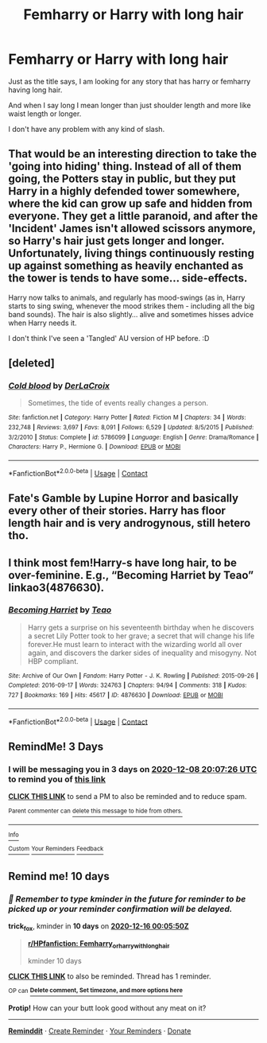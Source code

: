 #+TITLE: Femharry or Harry with long hair

* Femharry or Harry with long hair
:PROPERTIES:
:Author: Ezzymore
:Score: 7
:DateUnix: 1607195559.0
:DateShort: 2020-Dec-05
:FlairText: Request
:END:
Just as the title says, I am looking for any story that has harry or femharry having long hair.

And when I say long I mean longer than just shoulder length and more like waist length or longer.

I don't have any problem with any kind of slash.


** That would be an interesting direction to take the 'going into hiding' thing. Instead of all of them going, the Potters stay in public, but they put Harry in a highly defended tower somewhere, where the kid can grow up safe and hidden from everyone. They get a little paranoid, and after the 'Incident' James isn't allowed scissors anymore, so Harry's hair just gets longer and longer. Unfortunately, living things continuously resting up against something as heavily enchanted as the tower is tends to have some... side-effects.

Harry now talks to animals, and regularly has mood-swings (as in, Harry starts to sing swing, whenever the mood strikes them - including all the big band sounds). The hair is also slightly... alive and sometimes hisses advice when Harry needs it.

I don't think I've seen a 'Tangled' AU version of HP before. :D
:PROPERTIES:
:Author: Avalon1632
:Score: 5
:DateUnix: 1607240819.0
:DateShort: 2020-Dec-06
:END:


** [deleted]
:PROPERTIES:
:Score: 2
:DateUnix: 1607207563.0
:DateShort: 2020-Dec-06
:END:

*** [[https://www.fanfiction.net/s/5786099/1/][*/Cold blood/*]] by [[https://www.fanfiction.net/u/1679315/DerLaCroix][/DerLaCroix/]]

#+begin_quote
  Sometimes, the tide of events really changes a person.
#+end_quote

^{/Site/:} ^{fanfiction.net} ^{*|*} ^{/Category/:} ^{Harry} ^{Potter} ^{*|*} ^{/Rated/:} ^{Fiction} ^{M} ^{*|*} ^{/Chapters/:} ^{34} ^{*|*} ^{/Words/:} ^{232,748} ^{*|*} ^{/Reviews/:} ^{3,697} ^{*|*} ^{/Favs/:} ^{8,091} ^{*|*} ^{/Follows/:} ^{6,529} ^{*|*} ^{/Updated/:} ^{8/5/2015} ^{*|*} ^{/Published/:} ^{3/2/2010} ^{*|*} ^{/Status/:} ^{Complete} ^{*|*} ^{/id/:} ^{5786099} ^{*|*} ^{/Language/:} ^{English} ^{*|*} ^{/Genre/:} ^{Drama/Romance} ^{*|*} ^{/Characters/:} ^{Harry} ^{P.,} ^{Hermione} ^{G.} ^{*|*} ^{/Download/:} ^{[[http://www.ff2ebook.com/old/ffn-bot/index.php?id=5786099&source=ff&filetype=epub][EPUB]]} ^{or} ^{[[http://www.ff2ebook.com/old/ffn-bot/index.php?id=5786099&source=ff&filetype=mobi][MOBI]]}

--------------

*FanfictionBot*^{2.0.0-beta} | [[https://github.com/FanfictionBot/reddit-ffn-bot/wiki/Usage][Usage]] | [[https://www.reddit.com/message/compose?to=tusing][Contact]]
:PROPERTIES:
:Author: FanfictionBot
:Score: 1
:DateUnix: 1607207578.0
:DateShort: 2020-Dec-06
:END:


** Fate's Gamble by Lupine Horror and basically every other of their stories. Harry has floor length hair and is very androgynous, still hetero tho.
:PROPERTIES:
:Author: AlreadyGoneAway
:Score: 1
:DateUnix: 1607239575.0
:DateShort: 2020-Dec-06
:END:


** I think most fem!Harry-s have long hair, to be over-feminine. E.g., “Becoming Harriet by Teao” linkao3(4876630).
:PROPERTIES:
:Author: ceplma
:Score: 1
:DateUnix: 1607201978.0
:DateShort: 2020-Dec-06
:END:

*** [[https://archiveofourown.org/works/4876630][*/Becoming Harriet/*]] by [[https://www.archiveofourown.org/users/Teao/pseuds/Teao][/Teao/]]

#+begin_quote
  Harry gets a surprise on his seventeenth birthday when he discovers a secret Lily Potter took to her grave; a secret that will change his life forever.He must learn to interact with the wizarding world all over again, and discovers the darker sides of inequality and misogyny. Not HBP compliant.
#+end_quote

^{/Site/:} ^{Archive} ^{of} ^{Our} ^{Own} ^{*|*} ^{/Fandom/:} ^{Harry} ^{Potter} ^{-} ^{J.} ^{K.} ^{Rowling} ^{*|*} ^{/Published/:} ^{2015-09-26} ^{*|*} ^{/Completed/:} ^{2016-09-17} ^{*|*} ^{/Words/:} ^{324763} ^{*|*} ^{/Chapters/:} ^{94/94} ^{*|*} ^{/Comments/:} ^{318} ^{*|*} ^{/Kudos/:} ^{727} ^{*|*} ^{/Bookmarks/:} ^{169} ^{*|*} ^{/Hits/:} ^{45617} ^{*|*} ^{/ID/:} ^{4876630} ^{*|*} ^{/Download/:} ^{[[https://archiveofourown.org/downloads/4876630/Becoming%20Harriet.epub?updated_at=1593191900][EPUB]]} ^{or} ^{[[https://archiveofourown.org/downloads/4876630/Becoming%20Harriet.mobi?updated_at=1593191900][MOBI]]}

--------------

*FanfictionBot*^{2.0.0-beta} | [[https://github.com/FanfictionBot/reddit-ffn-bot/wiki/Usage][Usage]] | [[https://www.reddit.com/message/compose?to=tusing][Contact]]
:PROPERTIES:
:Author: FanfictionBot
:Score: 1
:DateUnix: 1607201997.0
:DateShort: 2020-Dec-06
:END:


** RemindMe! 3 Days
:PROPERTIES:
:Author: Hadrian_Potter
:Score: 0
:DateUnix: 1607198846.0
:DateShort: 2020-Dec-05
:END:

*** I will be messaging you in 3 days on [[http://www.wolframalpha.com/input/?i=2020-12-08%2020:07:26%20UTC%20To%20Local%20Time][*2020-12-08 20:07:26 UTC*]] to remind you of [[https://np.reddit.com/r/HPfanfiction/comments/k7dmbt/femharry_or_harry_with_long_hair/geqack2/?context=3][*this link*]]

[[https://np.reddit.com/message/compose/?to=RemindMeBot&subject=Reminder&message=%5Bhttps%3A%2F%2Fwww.reddit.com%2Fr%2FHPfanfiction%2Fcomments%2Fk7dmbt%2Ffemharry_or_harry_with_long_hair%2Fgeqack2%2F%5D%0A%0ARemindMe%21%202020-12-08%2020%3A07%3A26%20UTC][*CLICK THIS LINK*]] to send a PM to also be reminded and to reduce spam.

^{Parent commenter can} [[https://np.reddit.com/message/compose/?to=RemindMeBot&subject=Delete%20Comment&message=Delete%21%20k7dmbt][^{delete this message to hide from others.}]]

--------------

[[https://np.reddit.com/r/RemindMeBot/comments/e1bko7/remindmebot_info_v21/][^{Info}]]

[[https://np.reddit.com/message/compose/?to=RemindMeBot&subject=Reminder&message=%5BLink%20or%20message%20inside%20square%20brackets%5D%0A%0ARemindMe%21%20Time%20period%20here][^{Custom}]]
[[https://np.reddit.com/message/compose/?to=RemindMeBot&subject=List%20Of%20Reminders&message=MyReminders%21][^{Your Reminders}]]
[[https://np.reddit.com/message/compose/?to=Watchful1&subject=RemindMeBot%20Feedback][^{Feedback}]]
:PROPERTIES:
:Author: RemindMeBot
:Score: 1
:DateUnix: 1607198875.0
:DateShort: 2020-Dec-05
:END:


** Remind me! 10 days
:PROPERTIES:
:Author: trick_fox
:Score: 0
:DateUnix: 1607213150.0
:DateShort: 2020-Dec-06
:END:

*** /👀 Remember to type kminder in the future for reminder to be picked up or your reminder confirmation will be delayed./

*trick_fox*, kminder in *10 days* on [[https://www.reminddit.com/time?dt=2020-12-16%2000:05:50Z&reminder_id=f2544b74e0ad43d9a5ef0c11bc70abd2&subreddit=HPfanfiction][*2020-12-16 00:05:50Z*]]

#+begin_quote
  [[/r/HPfanfiction/comments/k7dmbt/femharry_or_harry_with_long_hair/ger5qvz/?context=3][*r/HPfanfiction: Femharry_or_harry_with_long_hair*]]

  kminder 10 days
#+end_quote

[[https://reddit.com/message/compose/?to=remindditbot&subject=Reminder%20from%20Link&message=your_message%0Akminder%202020-12-16T00%3A05%3A50%0A%0A%0A%0A---Server%20settings%20below.%20Do%20not%20change---%0A%0Apermalink%21%20%2Fr%2FHPfanfiction%2Fcomments%2Fk7dmbt%2Ffemharry_or_harry_with_long_hair%2Fger5qvz%2F][*CLICK THIS LINK*]] to also be reminded. Thread has 1 reminder.

^{OP can} [[https://www.reminddit.com/time?dt=2020-12-16%2000:05:50Z&reminder_id=f2544b74e0ad43d9a5ef0c11bc70abd2&subreddit=HPfanfiction][^{*Delete comment, Set timezone, and more options here*}]]

*Protip!* How can your butt look good without any meat on it?

--------------

[[https://www.reminddit.com][*Reminddit*]] · [[https://reddit.com/message/compose/?to=remindditbot&subject=Reminder&message=your_message%0A%0Akminder%20time_or_time_from_now][Create Reminder]] · [[https://reddit.com/message/compose/?to=remindditbot&subject=List%20Of%20Reminders&message=listReminders%21][Your Reminders]] · [[https://paypal.me/reminddit][Donate]]
:PROPERTIES:
:Author: remindditbot
:Score: 1
:DateUnix: 1607217607.0
:DateShort: 2020-Dec-06
:END:
